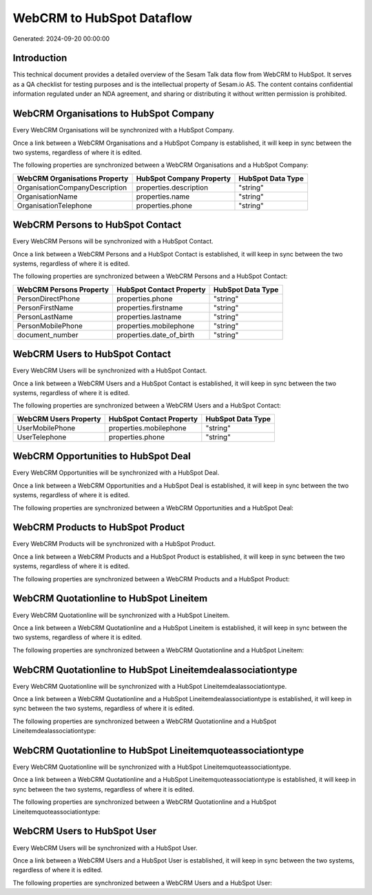 ==========================
WebCRM to HubSpot Dataflow
==========================

Generated: 2024-09-20 00:00:00

Introduction
------------

This technical document provides a detailed overview of the Sesam Talk data flow from WebCRM to HubSpot. It serves as a QA checklist for testing purposes and is the intellectual property of Sesam.io AS. The content contains confidential information regulated under an NDA agreement, and sharing or distributing it without written permission is prohibited.

WebCRM Organisations to HubSpot Company
---------------------------------------
Every WebCRM Organisations will be synchronized with a HubSpot Company.

Once a link between a WebCRM Organisations and a HubSpot Company is established, it will keep in sync between the two systems, regardless of where it is edited.

The following properties are synchronized between a WebCRM Organisations and a HubSpot Company:

.. list-table::
   :header-rows: 1

   * - WebCRM Organisations Property
     - HubSpot Company Property
     - HubSpot Data Type
   * - OrganisationCompanyDescription
     - properties.description
     - "string"
   * - OrganisationName
     - properties.name
     - "string"
   * - OrganisationTelephone
     - properties.phone
     - "string"


WebCRM Persons to HubSpot Contact
---------------------------------
Every WebCRM Persons will be synchronized with a HubSpot Contact.

Once a link between a WebCRM Persons and a HubSpot Contact is established, it will keep in sync between the two systems, regardless of where it is edited.

The following properties are synchronized between a WebCRM Persons and a HubSpot Contact:

.. list-table::
   :header-rows: 1

   * - WebCRM Persons Property
     - HubSpot Contact Property
     - HubSpot Data Type
   * - PersonDirectPhone
     - properties.phone
     - "string"
   * - PersonFirstName
     - properties.firstname
     - "string"
   * - PersonLastName
     - properties.lastname
     - "string"
   * - PersonMobilePhone
     - properties.mobilephone
     - "string"
   * - document_number
     - properties.date_of_birth
     - "string"


WebCRM Users to HubSpot Contact
-------------------------------
Every WebCRM Users will be synchronized with a HubSpot Contact.

Once a link between a WebCRM Users and a HubSpot Contact is established, it will keep in sync between the two systems, regardless of where it is edited.

The following properties are synchronized between a WebCRM Users and a HubSpot Contact:

.. list-table::
   :header-rows: 1

   * - WebCRM Users Property
     - HubSpot Contact Property
     - HubSpot Data Type
   * - UserMobilePhone
     - properties.mobilephone
     - "string"
   * - UserTelephone
     - properties.phone
     - "string"


WebCRM Opportunities to HubSpot Deal
------------------------------------
Every WebCRM Opportunities will be synchronized with a HubSpot Deal.

Once a link between a WebCRM Opportunities and a HubSpot Deal is established, it will keep in sync between the two systems, regardless of where it is edited.

The following properties are synchronized between a WebCRM Opportunities and a HubSpot Deal:

.. list-table::
   :header-rows: 1

   * - WebCRM Opportunities Property
     - HubSpot Deal Property
     - HubSpot Data Type


WebCRM Products to HubSpot Product
----------------------------------
Every WebCRM Products will be synchronized with a HubSpot Product.

Once a link between a WebCRM Products and a HubSpot Product is established, it will keep in sync between the two systems, regardless of where it is edited.

The following properties are synchronized between a WebCRM Products and a HubSpot Product:

.. list-table::
   :header-rows: 1

   * - WebCRM Products Property
     - HubSpot Product Property
     - HubSpot Data Type


WebCRM Quotationline to HubSpot Lineitem
----------------------------------------
Every WebCRM Quotationline will be synchronized with a HubSpot Lineitem.

Once a link between a WebCRM Quotationline and a HubSpot Lineitem is established, it will keep in sync between the two systems, regardless of where it is edited.

The following properties are synchronized between a WebCRM Quotationline and a HubSpot Lineitem:

.. list-table::
   :header-rows: 1

   * - WebCRM Quotationline Property
     - HubSpot Lineitem Property
     - HubSpot Data Type


WebCRM Quotationline to HubSpot Lineitemdealassociationtype
-----------------------------------------------------------
Every WebCRM Quotationline will be synchronized with a HubSpot Lineitemdealassociationtype.

Once a link between a WebCRM Quotationline and a HubSpot Lineitemdealassociationtype is established, it will keep in sync between the two systems, regardless of where it is edited.

The following properties are synchronized between a WebCRM Quotationline and a HubSpot Lineitemdealassociationtype:

.. list-table::
   :header-rows: 1

   * - WebCRM Quotationline Property
     - HubSpot Lineitemdealassociationtype Property
     - HubSpot Data Type


WebCRM Quotationline to HubSpot Lineitemquoteassociationtype
------------------------------------------------------------
Every WebCRM Quotationline will be synchronized with a HubSpot Lineitemquoteassociationtype.

Once a link between a WebCRM Quotationline and a HubSpot Lineitemquoteassociationtype is established, it will keep in sync between the two systems, regardless of where it is edited.

The following properties are synchronized between a WebCRM Quotationline and a HubSpot Lineitemquoteassociationtype:

.. list-table::
   :header-rows: 1

   * - WebCRM Quotationline Property
     - HubSpot Lineitemquoteassociationtype Property
     - HubSpot Data Type


WebCRM Users to HubSpot User
----------------------------
Every WebCRM Users will be synchronized with a HubSpot User.

Once a link between a WebCRM Users and a HubSpot User is established, it will keep in sync between the two systems, regardless of where it is edited.

The following properties are synchronized between a WebCRM Users and a HubSpot User:

.. list-table::
   :header-rows: 1

   * - WebCRM Users Property
     - HubSpot User Property
     - HubSpot Data Type

